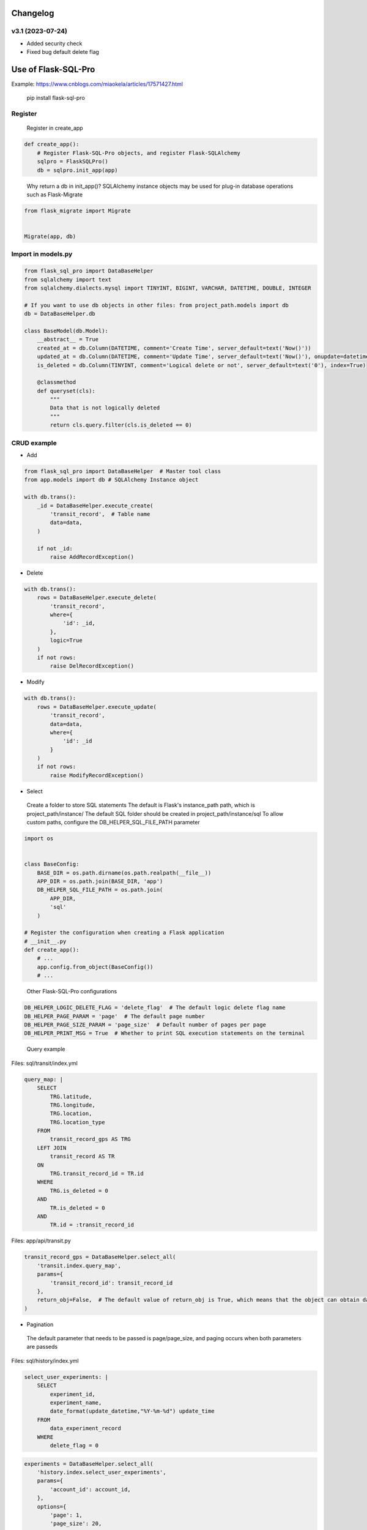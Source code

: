 
Changelog
=============

v3.1 (2023-07-24)
----------------------

- Added security check
- Fixed bug default delete flag


Use of Flask-SQL-Pro
==========================

Example: https://www.cnblogs.com/miaokela/articles/17571427.html


.. pull-quote:: 
  pip install flask-sql-pro

Register
----------

.. pull-quote:: 
  Register in create_app

.. code-block:: python

  def create_app():
      # Register Flask-SQL-Pro objects, and register Flask-SQLAlchemy
      sqlpro = FlaskSQLPro()
      db = sqlpro.init_app(app)

.. pull-quote:: 
  Why return a db in init_app()? 
  SQLAlchemy instance objects may be used for plug-in database operations such as Flask-Migrate

.. code-block:: python

  from flask_migrate import Migrate


  Migrate(app, db)


Import in models.py
-----------------------

.. code-block:: python

  from flask_sql_pro import DataBaseHelper
  from sqlalchemy import text
  from sqlalchemy.dialects.mysql import TINYINT, BIGINT, VARCHAR, DATETIME, DOUBLE, INTEGER

  # If you want to use db objects in other files: from project_path.models import db
  db = DataBaseHelper.db

  class BaseModel(db.Model):
      __abstract__ = True
      created_at = db.Column(DATETIME, comment='Create Time', server_default=text('Now()'))
      updated_at = db.Column(DATETIME, comment='Update Time', server_default=text('Now()'), onupdate=datetime.now())
      is_deleted = db.Column(TINYINT, comment='Logical delete or not', server_default=text('0'), index=True)

      @classmethod
      def queryset(cls):
          """
          Data that is not logically deleted
          """
          return cls.query.filter(cls.is_deleted == 0)

CRUD example
--------------

- Add

.. code-block:: python

  from flask_sql_pro import DataBaseHelper  # Master tool class
  from app.models import db # SQLAlchemy Instance object

  with db.trans():
      _id = DataBaseHelper.execute_create(
          'transit_record',  # Table name
          data=data,
      )

      if not _id:
          raise AddRecordException()

- Delete
  
.. code-block:: python

  with db.trans():
      rows = DataBaseHelper.execute_delete(
          'transit_record',
          where={
              'id': _id,
          },
          logic=True
      )
      if not rows:
          raise DelRecordException()

- Modify

.. code-block:: python

  with db.trans():
      rows = DataBaseHelper.execute_update(
          'transit_record',
          data=data,
          where={
              'id': _id
          }
      )
      if not rows:
          raise ModifyRecordException()

- Select

.. pull-quote:: 
  Create a folder to store SQL statements
  The default is Flask's instance_path path, which is project_path/instance/
  The default SQL folder should be created in project_path/instance/sql
  To allow custom paths, configure the DB_HELPER_SQL_FILE_PATH parameter

.. code-block:: python

  import os


  class BaseConfig:
      BASE_DIR = os.path.dirname(os.path.realpath(__file__))
      APP_DIR = os.path.join(BASE_DIR, 'app')
      DB_HELPER_SQL_FILE_PATH = os.path.join(
          APP_DIR,
          'sql'
      )

  # Register the configuration when creating a Flask application
  # __init__.py
  def create_app():
      # ...
      app.config.from_object(BaseConfig())
      # ...

.. pull-quote:: 
  Other Flask-SQL-Pro configurations

.. code-block:: python

  DB_HELPER_LOGIC_DELETE_FLAG = 'delete_flag'  # The default logic delete flag name
  DB_HELPER_PAGE_PARAM = 'page'  # The default page number
  DB_HELPER_PAGE_SIZE_PARAM = 'page_size'  # Default number of pages per page
  DB_HELPER_PRINT_MSG = True  # Whether to print SQL execution statements on the terminal

.. pull-quote:: 
  Query example

Files: sql/transit/index.yml

.. code-block:: yaml

  query_map: |
      SELECT
          TRG.latitude,
          TRG.longitude,
          TRG.location,
          TRG.location_type
      FROM
          transit_record_gps AS TRG
      LEFT JOIN
          transit_record AS TR
      ON
          TRG.transit_record_id = TR.id
      WHERE
          TRG.is_deleted = 0
      AND
          TR.is_deleted = 0
      AND
          TR.id = :transit_record_id

Files: app/api/transit.py

.. code-block:: python

  transit_record_gps = DataBaseHelper.select_all(
      'transit.index.query_map',
      params={
          'transit_record_id': transit_record_id
      },
      return_obj=False,  # The default value of return_obj is True, which means that the object can obtain data from the transit_record_gps[0].transit_record_id point. If False, the dictionary is returned
  )



- Pagination

.. pull-quote:: 
  The default parameter that needs to be passed is page/page_size, and paging occurs when both parameters are passeds

Files: sql/history/index.yml

.. code-block:: yaml

  select_user_experiments: |
      SELECT
          experiment_id,
          experiment_name,
          date_format(update_datetime,"%Y-%m-%d") update_time
      FROM 
          data_experiment_record
      WHERE 
          delete_flag = 0

.. code-block:: python

  experiments = DataBaseHelper.select_all(
      'history.index.select_user_experiments',
      params={
          'account_id': account_id,
      },
      options={
          'page': 1,
          'page_size': 20,
      }
  )

- Dynamic SQL

.. pull-quote:: 
  With jinja2, conditional statement is realized and SQL is generated dynamically

Files: sql/experiment/index.yml

.. code-block:: yaml

  select_history_data_by_id_and_time: |
      SELECT
          daedd.daq_data_id daqDataId,
          daedd.vel_rms_value rmsVelocityValue,
          daedd.peak_value peakValue,
          daedd.peak_to_peak_value peaToPeakValue,
          daedd.skewness_value skewnessValue,
          daedd.mean_value meanValue,
          daedd.kurtosis_value kurtosisValue,
          daedd.rms_value rmsRawValue,
          daedd.rpm_value rpmValue,
          DATE_FORMAT(daedd.collection_datetime, '%Y-%m-%d %H:%i:%S') collectionDatetime
      FROM
          data_acquisition_equipment_daq_data daedd
      LEFT JOIN
          data_acquisition_equipment_daq_data_config daeddc
      ON
          daedd.data_config_id = daeddc.config_id
      WHERE
          daedd.sensor_id = :sensor_id
      {% if query_start_time and query_end_time %}
      AND 
          daedd.collection_datetime BETWEEN :query_start_time AND :query_end_time
      {% endif %}
      {% if experiment_id %}
      AND 
          daedd.experiment_id = :experiment_id
      {% endif %}
      ORDER BY daedd.collection_datetime ASC

Files: app/api/experiment.py

.. code-block:: python

  daq_data_list = DataBaseHelper.select_all(
      "experiment.index.select_history_data_by_id_and_time",
      params={
          "sensor_id": query.sensorId,
          "query_start_time": query.queryStartTime,
          "query_end_time": query.queryEndTime,
          "experiment_id": experiment_id,
      },
      options={
          "query_start_time": query.queryStartTime,
          "query_end_time": query.queryEndTime,
          "experiment_id": experiment_id,
      },
  )

- Multi-database operation

.. pull-quote:: 
  You want to operate other databases other than the database corresponding to the SQLALCHEMY_DATABASE_URI configured in the system

.. pull-quote:: 
  Configuration parameter

.. code-block:: python

  class BaseConfig:
      SQLALCHEMY_BINDS = {
          'cloud': 'mysql+pymysql://root:123456@127.0.0.1:3306/cloud_db?charset=utf8'
      }

.. pull-quote:: 
  Give an example

.. code-block:: python

  add = DataBaseHelper.execute_create(
      'daq_data',
      data=online_data,
      app=cp,  # from flask import current_app as cp
      bind='cloud'  # Specifies the database for Bind
  )
  if not add:
      raise Exception('Description Failed to push online data')

  DataBaseHelper.commit()

- Transaction

.. pull-quote:: 
  No commit by default, commit using databaseHelper.mit (), or through the db.trans() context transaction

.. code-block:: python

  from app.models import db

  with db.trans():
      add = DataBaseHelper.execute_create(
          'daq_data',
          data=online_data,
          app=cp,  # from flask import current_app as cp
          bind='cloud'  # Specifies the database for Bind
      )
      if not add:
          raise Exception('Description Failed to push online data')
